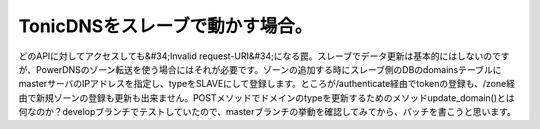 ﻿TonicDNSをスレーブで動かす場合。
########################################


どのAPIに対してアクセスしても&#34;Invalid request-URI&#34;になる罠。スレーブでデータ更新は基本的にはしないのですが、PowerDNSのゾーン転送を使う場合にはそれが必要です。ゾーンの追加する時にスレーブ側のDBのdomainsテーブルにmasterサーバのIPアドレスを指定し、typeをSLAVEにして登録します。ところが/authenticate経由でtokenの登録も、/zone経由で新規ゾーンの登録も更新も出来ません。POSTメソッドでドメインのtypeを更新するためのメソッドupdate_domain()とは何なのか？developブランチでテストしていたので、masterブランチの挙動を確認してみてから、パッチを書こうと思います。



.. author:: mkouhei
.. categories:: Dev, 
.. tags::



